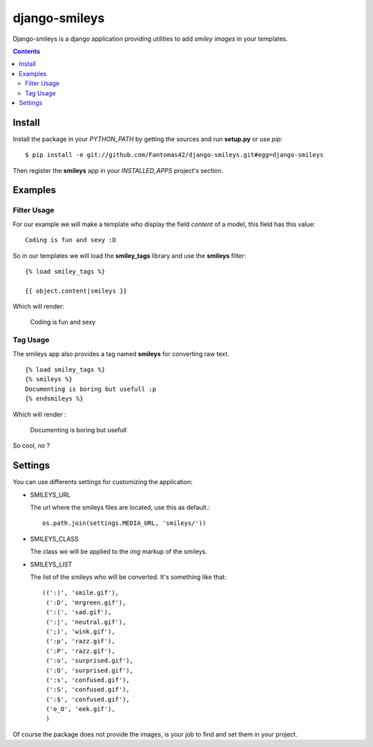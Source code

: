 ========================
django-smileys |mrgreen|
========================

|travis-develop| |coverage-develop|

Django-smileys is a django application providing utilities to add
*smiley images* in your templates.

.. contents::

Install
=======

Install the package in your *PYTHON_PATH* by getting the sources and run
**setup.py** or use *pip*::

  $ pip install -e git://github.com/Fantomas42/django-smileys.git#egg=django-smileys

Then register the **smileys** app in your *INSTALLED_APPS* project's
section.

Examples
========

Filter Usage
------------

For our example we will make a template who display the field *content* of
a model, this field has this value: ::

  Coding is fun and sexy :D

So in our templates we will load the **smiley_tags** library and use the
**smileys** filter: ::

  {% load smiley_tags %}

  {{ object.content|smileys }}

Which will render:

  Coding is fun and sexy |smile|

Tag Usage
---------

The smileys app also provides a tag named **smileys** for converting raw
text. ::

  {% load smiley_tags %}
  {% smileys %}
  Documenting is boring but usefull :p
  {% endsmileys %}

Which will render :

  Documenting is boring but usefull |razz|

So cool, no ?

Settings
========

You can use differents settings for customizing the application:

* SMILEYS_URL

  The url where the smileys files are located, use this as default.::

    os.path.join(settings.MEDIA_URL, 'smileys/'))

* SMILEYS_CLASS

  The class wo will be applied to the *img* markup of the smileys.

* SMILEYS_LIST

  The list of the smileys who will be converted. It's something like that: ::

    ((':)', 'smile.gif'),
     (':D', 'mrgreen.gif'),
     (':(', 'sad.gif'),
     (':|', 'neutral.gif'),
     (';)', 'wink.gif'),
     (':p', 'razz.gif'),
     (':P', 'razz.gif'),
     (':o', 'surprised.gif'),
     (':O', 'surprised.gif'),
     (':s', 'confused.gif'),
     (':S', 'confused.gif'),
     (':$', 'confused.gif'),
     ('o_O', 'eek.gif'),
     )

Of course the package does not provide the images, is your job to find and
set them in your project.

.. |razz| image:: http://static.fache.fr/img/smileys/razz.gif
.. |smile| image:: http://static.fache.fr/img/smileys/smile.gif
.. |mrgreen| image:: http://static.fache.fr/img/smileys/mrgreen.gif
.. |travis-develop| image:: https://travis-ci.org/Fantomas42/django-smileys.png?branch=develop
   :alt: Build Status - develop branch
   :target: http://travis-ci.org/Fantomas42/django-smileys
.. |coverage-develop| image:: https://coveralls.io/repos/Fantomas42/django-smileys/badge.png?branch=develop
   :alt: Coverage of the code
   :target: https://coveralls.io/r/Fantomas42/django-smileys
